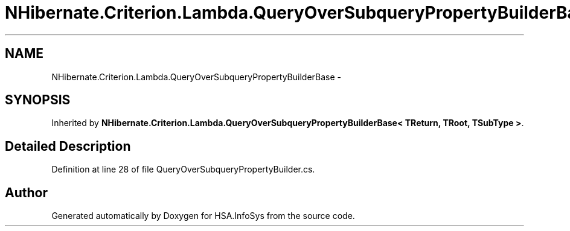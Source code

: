 .TH "NHibernate.Criterion.Lambda.QueryOverSubqueryPropertyBuilderBase" 3 "Fri Jul 5 2013" "Version 1.0" "HSA.InfoSys" \" -*- nroff -*-
.ad l
.nh
.SH NAME
NHibernate.Criterion.Lambda.QueryOverSubqueryPropertyBuilderBase \- 
.SH SYNOPSIS
.br
.PP
.PP
Inherited by \fBNHibernate\&.Criterion\&.Lambda\&.QueryOverSubqueryPropertyBuilderBase< TReturn, TRoot, TSubType >\fP\&.
.SH "Detailed Description"
.PP 
Definition at line 28 of file QueryOverSubqueryPropertyBuilder\&.cs\&.

.SH "Author"
.PP 
Generated automatically by Doxygen for HSA\&.InfoSys from the source code\&.
